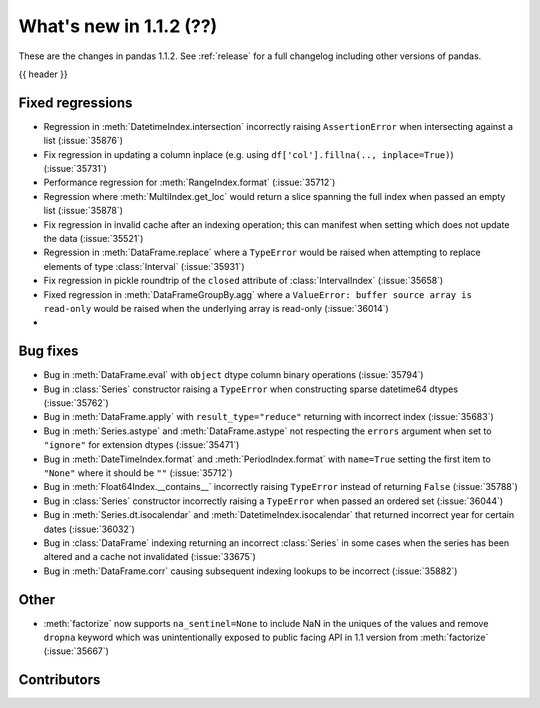 .. _whatsnew_112:

What's new in 1.1.2 (??)
------------------------

These are the changes in pandas 1.1.2. See :ref:`release` for a full changelog
including other versions of pandas.

{{ header }}

.. ---------------------------------------------------------------------------

.. _whatsnew_112.regressions:

Fixed regressions
~~~~~~~~~~~~~~~~~
- Regression in :meth:`DatetimeIndex.intersection` incorrectly raising ``AssertionError`` when intersecting against a list (:issue:`35876`)
- Fix regression in updating a column inplace (e.g. using ``df['col'].fillna(.., inplace=True)``) (:issue:`35731`)
- Performance regression for :meth:`RangeIndex.format` (:issue:`35712`)
- Regression where :meth:`MultiIndex.get_loc` would return a slice spanning the full index when passed an empty list (:issue:`35878`)
- Fix regression in invalid cache after an indexing operation; this can manifest when setting which does not update the data (:issue:`35521`)
- Regression in :meth:`DataFrame.replace` where a ``TypeError`` would be raised when attempting to replace elements of type :class:`Interval` (:issue:`35931`)
- Fix regression in pickle roundtrip of the ``closed`` attribute of :class:`IntervalIndex` (:issue:`35658`)
- Fixed regression in :meth:`DataFrameGroupBy.agg` where a ``ValueError: buffer source array is read-only`` would be raised when the underlying array is read-only (:issue:`36014`)
-

.. ---------------------------------------------------------------------------

.. _whatsnew_112.bug_fixes:

Bug fixes
~~~~~~~~~
- Bug in :meth:`DataFrame.eval` with ``object`` dtype column binary operations (:issue:`35794`)
- Bug in :class:`Series` constructor raising a ``TypeError`` when constructing sparse datetime64 dtypes (:issue:`35762`)
- Bug in :meth:`DataFrame.apply` with ``result_type="reduce"`` returning with incorrect index (:issue:`35683`)
- Bug in :meth:`Series.astype` and :meth:`DataFrame.astype` not respecting the ``errors`` argument when set to ``"ignore"`` for extension dtypes (:issue:`35471`)
- Bug in :meth:`DateTimeIndex.format` and :meth:`PeriodIndex.format` with ``name=True`` setting the first item to ``"None"`` where it should be ``""`` (:issue:`35712`)
- Bug in :meth:`Float64Index.__contains__` incorrectly raising ``TypeError`` instead of returning ``False`` (:issue:`35788`)
- Bug in :class:`Series` constructor incorrectly raising a ``TypeError`` when passed an ordered set (:issue:`36044`)
- Bug in :meth:`Series.dt.isocalendar` and :meth:`DatetimeIndex.isocalendar` that returned incorrect year for certain dates (:issue:`36032`)
- Bug in :class:`DataFrame` indexing returning an incorrect :class:`Series` in some cases when the series has been altered and a cache not invalidated (:issue:`33675`)
- Bug in :meth:`DataFrame.corr` causing subsequent indexing lookups to be incorrect (:issue:`35882`)

.. ---------------------------------------------------------------------------

.. _whatsnew_112.other:

Other
~~~~~
- :meth:`factorize` now supports ``na_sentinel=None`` to include NaN in the uniques of the values and remove ``dropna`` keyword which was unintentionally exposed to public facing API in 1.1 version from :meth:`factorize` (:issue:`35667`)

.. ---------------------------------------------------------------------------

.. _whatsnew_112.contributors:

Contributors
~~~~~~~~~~~~

.. contributors:: v1.1.1..v1.1.2|HEAD

